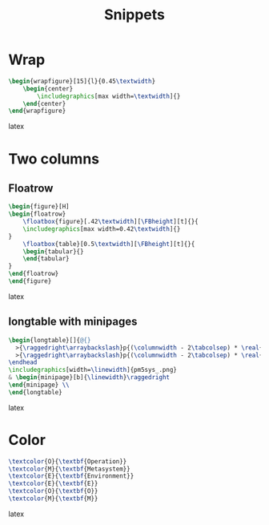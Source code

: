 #+title: Snippets
* Wrap
#+BEGIN_SRC latex
\begin{wrapfigure}[15]{l}{0.45\textwidth}
    \begin{center}
        \includegraphics[max width=\textwidth]{}
    \end{center}
\end{wrapfigure}
#+END_SRC latex

* Two columns
** Floatrow
#+BEGIN_SRC latex
\begin{figure}[H]
\begin{floatrow}
    \floatbox{figure}[.42\textwidth][\FBheight][t]{}{
    \includegraphics[max width=0.42\textwidth]{}
}
    \floatbox{table}[0.5\textwidth][\FBheight][t]{}{
    \begin{tabular}{}
    \end{tabular}
}
\end{floatrow}
\end{figure}
#+END_SRC latex

** longtable with minipages
#+BEGIN_SRC latex
\begin{longtable}[]{@{}
  >{\raggedright\arraybackslash}p{(\columnwidth - 2\tabcolsep) * \real{0.50}}
  >{\raggedright\arraybackslash}p{(\columnwidth - 2\tabcolsep) * \real{0.50}}@{}}
\endhead
\includegraphics[width=\linewidth]{pm5sys_.png}
& \begin{minipage}[b]{\linewidth}\raggedright
\end{minipage} \\
\end{longtable}
#+END_SRC latex

* Color
#+BEGIN_SRC latex
\textcolor{O}{\textbf{Operation}}
\textcolor{M}{\textbf{Metasystem}}
\textcolor{E}{\textbf{Environment}}
\textcolor{E}{\textbf{E}}
\textcolor{O}{\textbf{O}}
\textcolor{M}{\textbf{M}}
#+END_SRC latex

